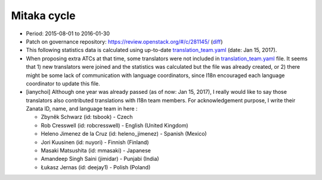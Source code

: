 ============
Mitaka cycle
============

* Period: 2015-08-01 to 2016-01-30
* Patch on governance repository: https://review.openstack.org/#/c/281145/
  (`diff <http://git.openstack.org/cgit/openstack/governance/commit/?id=8b3c83f28102c7b47688fbaca970a52a76eb6de5>`__)
* This following statistics data is calculated using up-to-date
  `translation_team.yaml <http://git.openstack.org/cgit/openstack/i18n/tree/tools/zanata/translation_team.yaml?id=a67e08d86cc78907da38d5f09b8be6f71d1979a0>`__
  (date: Jan 15, 2017).
* When proposing extra ATCs at that time, some translators were not included in
  `translation_team.yaml <http://git.openstack.org/cgit/openstack/i18n/tree/tools/zanata/translation_team.yaml?id=73a36041dbdc45212051c60cbeef3f7783200fd2>`__
  file. It seems that 1) new translators were joined and the statistics was
  calculated but the file was already created, or 2) there might be some lack
  of communication with language coordinators, since I18n encouraged each
  language coordinator to update this file.
* [ianychoi] Although one year was already passed (as of now: Jan 15, 2017),
  I really would like to say those translators also contributed translations
  with I18n team members. For acknowledgement purpose, I write their Zanata ID,
  name, and language team in here :

  * Zbyněk Schwarz (id: tsbook) - Czech
  * Rob Cresswell (id: robcresswell) - English (United Kingdom)
  * Heleno Jimenez de la Cruz (id: heleno_jimenez) - Spanish (Mexico)
  * Jori Kuusinen (id: nuyori) - Finnish (Finland)
  * Masaki Matsushita (id: mmasaki) - Japanese
  * Amandeep Singh Saini (jimidar) - Punjabi (India)
  * Łukasz Jernas (id: deejay1) - Polish (Poland)

.. csv-table::
   :header-rows: 1
   :widths: 2 1 1 1 1
   :file: data/mitaka.csv
